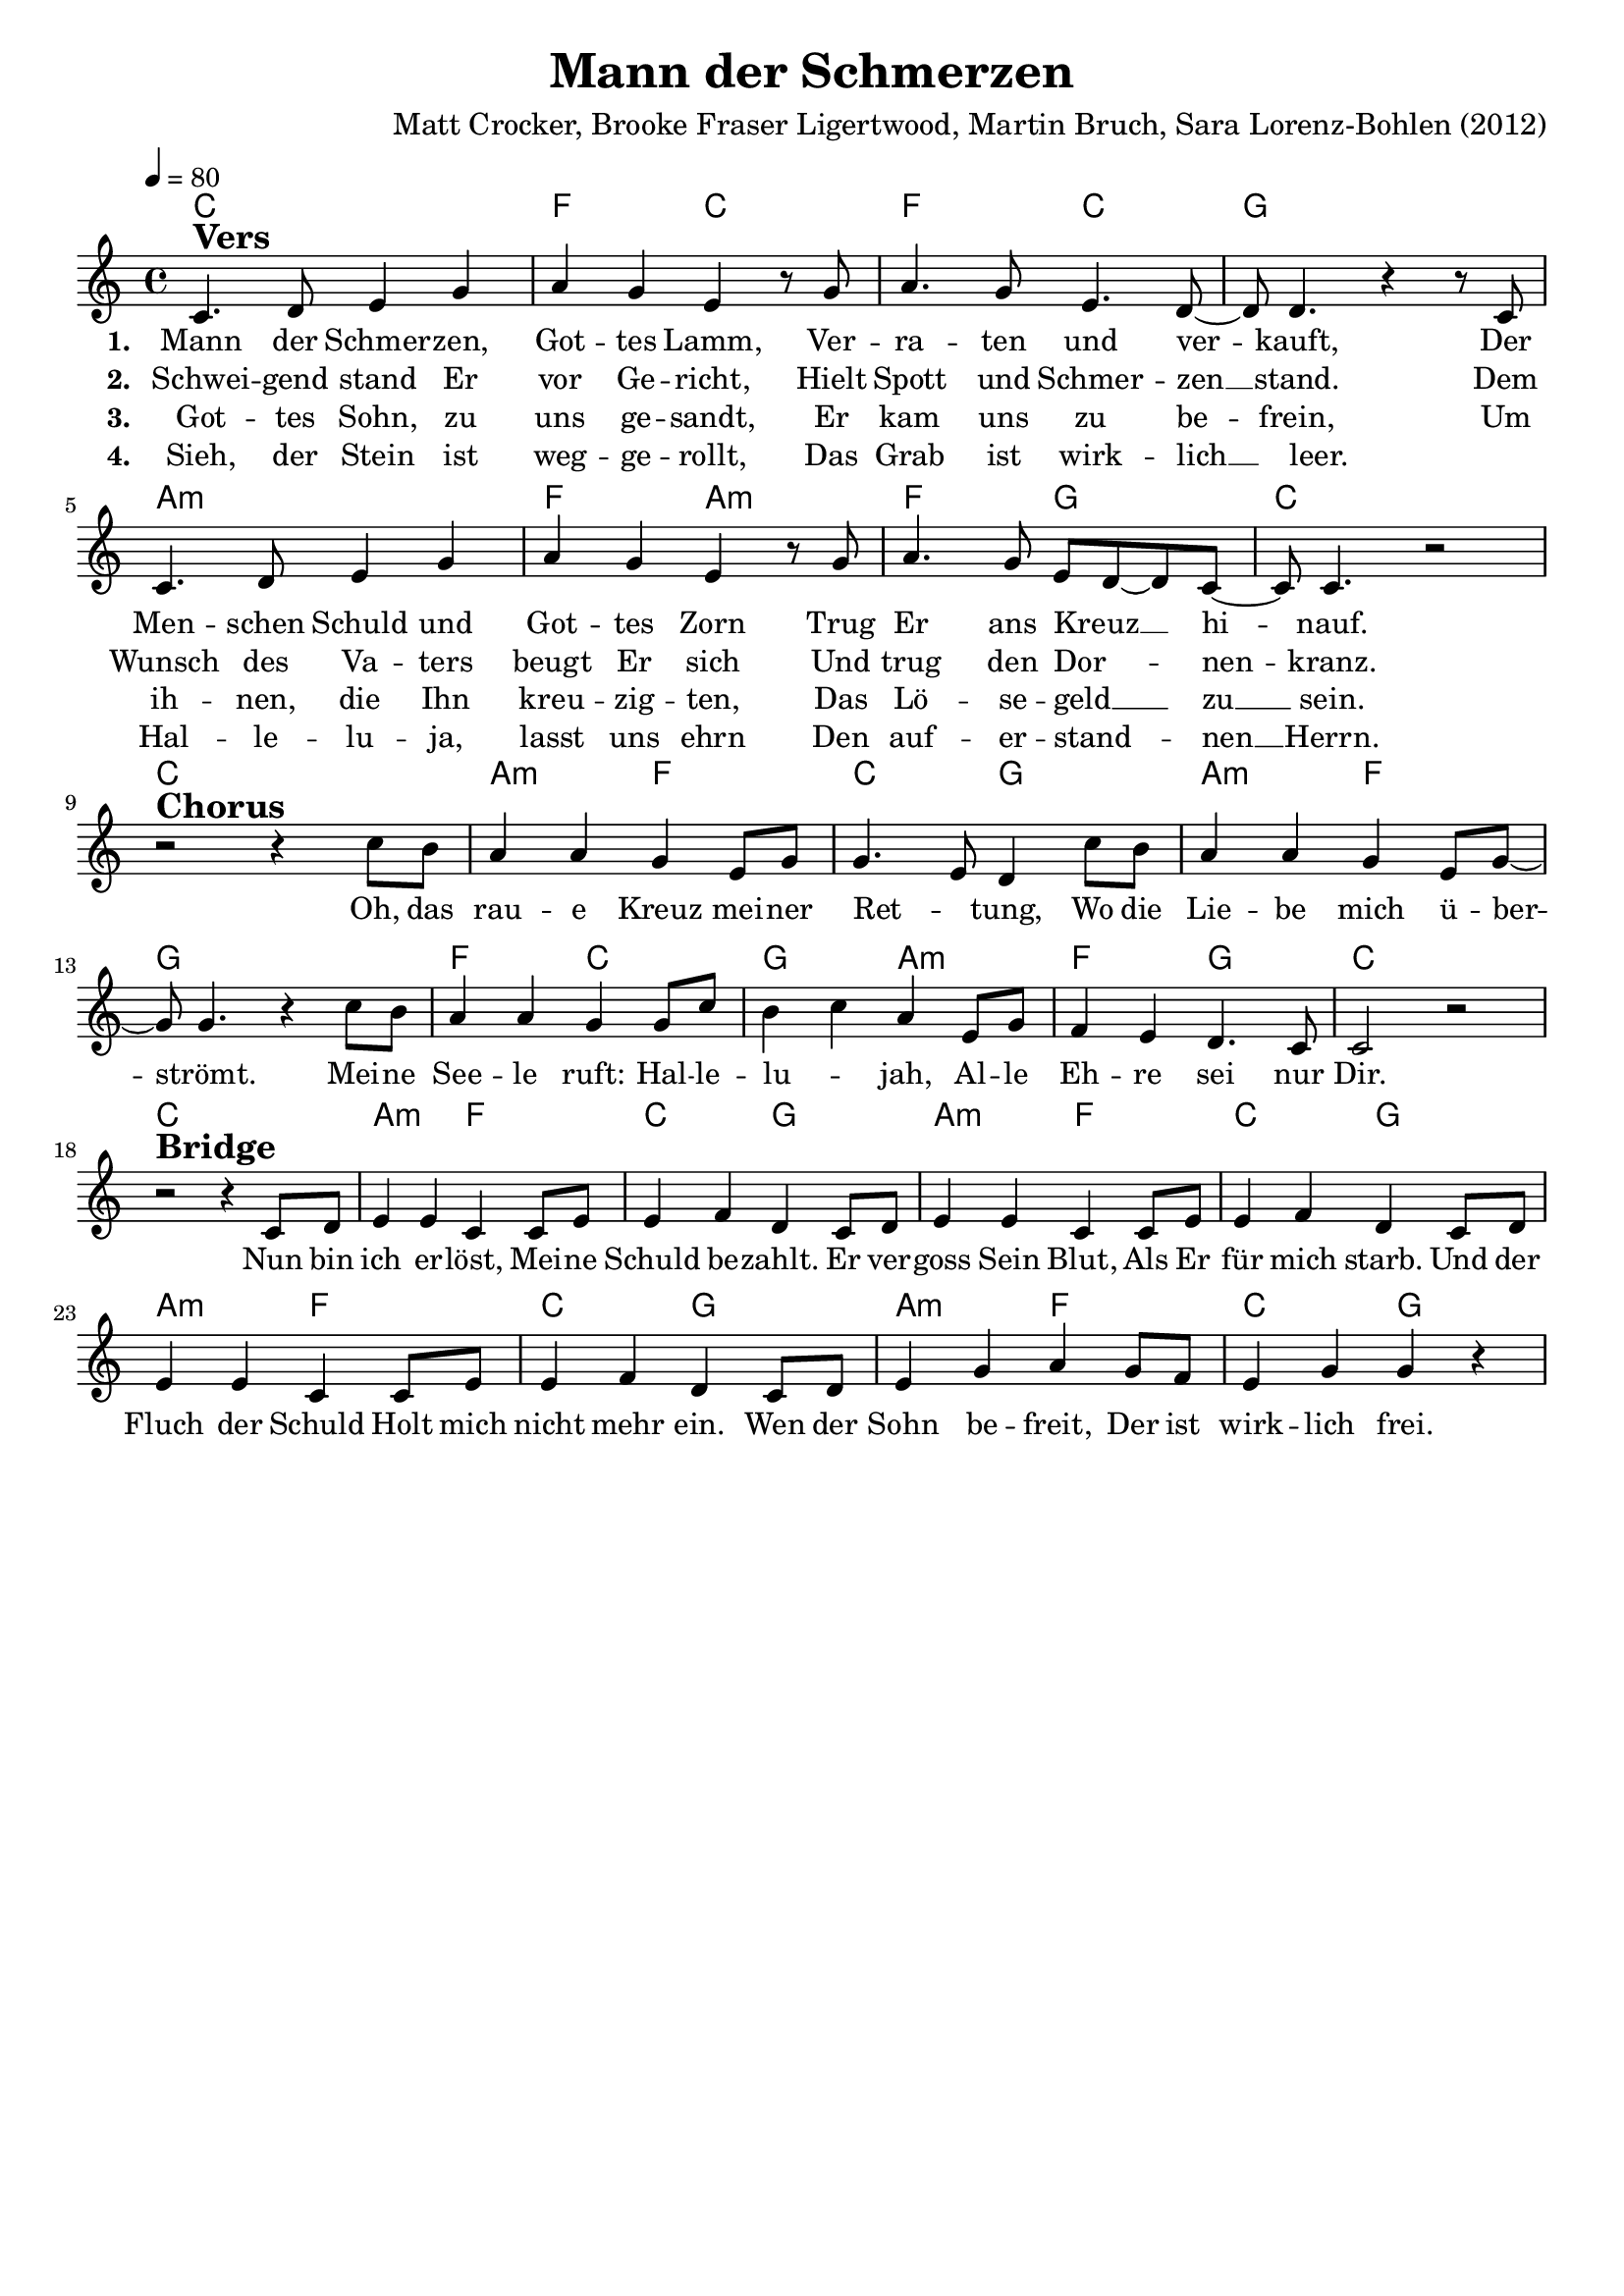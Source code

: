 \version "2.24.1"

\header{
  title = "Mann der Schmerzen"
  composer = "Matt Crocker, Brooke Fraser Ligertwood, Martin Bruch, Sara Lorenz-Bohlen (2012)"
  tagline = " "
}

global = {
  \key c \major
  \time 4/4
  \dynamicUp
  \set melismaBusyProperties = #'()
  \tempo 4 = 80
  \set Score.rehearsalMarkFormatter = #format-mark-box-numbers
}
\layout {indent = 0.0}

chordOne = \chordmode {
  \set noChordSymbol = " "
  c1 f2 c
  f c g1
  a:m f2 a:m
  f g c1
  c1 a2:m f c g
  a:m f g1
  f2 c g a:m
  f g c1
  c1
  a2:m f c g
  a:m f c g
  a:m f c g
  a:m f c g
}

musicOne = \relative c' {
c4. ^\markup{\bold \huge Vers} d8 e4 g4 |
a g e r8 g |
a4. g8 e4. d8 ~ |
8 4. r4 r8 c8 |
4. d8 e4 g4 |
a g e r8 g |
a4. g8 e d8 ~ 8 c ~ |
8 4. r2 | \break
r2 ^\markup{\bold \huge Chorus} r4 c'8 b |
a4 4 g e8 g |
4. e8 d4 c'8 b |
a4 4 g e8 g ~ |
8 4. r4 c8 b |
a4 4 g g8 c |
b4 c a e8 g |
f4 e d4. c8 |
2 r2 | \break
r2 ^\markup{\bold \huge Bridge} r4 c8 d |
e4 4 c c8 e |
4 f d c8 d |
e4 4 c c8 e |
4 f d c8 d |
e4 4 c c8 e |
4 f d c8 d |
e4 g a g8 f |
e4 g g r |
}

choruslyric = \lyricmode {
Oh, das rau -- e Kreuz mei -- ner Ret -- _ tung,
Wo die Lie -- be mich ü -- ber -- _ strömt.
Mei -- ne See -- le ruft: Hal -- le -- lu -- _ jah,
Al -- le Eh -- re sei nur Dir.
}
bridgelyric = \lyricmode {
Nun bin ich er -- löst,
Mei -- ne Schuld be -- zahlt.
Er ver -- goss Sein Blut,
Als Er für mich starb.
Und der Fluch der Schuld
Holt mich nicht mehr ein.
Wen der Sohn be -- freit,
Der ist wirk -- lich frei.
}
verseOne = \lyricmode { \set stanza = #"1. "
Mann der Schmer -- zen, Got -- tes Lamm,
Ver -- ra -- ten und ver -- _ kauft,
Der Men -- schen Schuld und Got -- tes Zorn
Trug Er ans Kreuz __ _ _ hi -- _ nauf.
\choruslyric
\bridgelyric
}
verseTwo = \lyricmode { \set stanza = #"2. "
Schwei -- gend stand Er vor Ge -- richt,
Hielt Spott und Schmer -- zen __ _ stand.
Dem Wunsch des Va -- ters beugt Er sich
Und trug den Dor -- _ _ nen -- _ kranz.
}
verseThree = \lyricmode { \set stanza = #"3. "
Got -- tes Sohn, zu uns ge -- sandt,
Er kam uns zu be -- _ frein,
Um ih -- nen, die Ihn kreu -- zig -- ten,
Das Lö -- se -- geld __ _ _ zu __ _ sein.
}
verseFour = \lyricmode { \set stanza = #"4. "
Sieh, der Stein ist weg -- ge -- rollt,
Das Grab ist wirk -- lich __ _ leer.
_ Hal -- le -- lu -- ja, lasst uns ehrn
Den auf -- er -- stand -- _ _ nen __ _ Herrn.
}
pianoUp = \relative c' {
}

pianoDown = \relative { \clef bass
}


chorusText = \lyricmode {
Oh, das raue Kreuz meiner Rettung,
Wo die Liebe mich überströmt.
Meine Seele ruft: Hallelujah,
Alle Ehre sei nur Dir.
}
verseOneText = \lyricmode {
Mann der Schmerzen, Gottes Lamm,
Verraten und verkauft,
Der Menschen Schuld und Gottes Zorn
Trug Er ans Kreuz hinauf.
}
verseTwoText = \lyricmode {
Schweigend stand Er vor Gericht,
Hielt Spott und Schmerzen stand.
Dem Wunsch des Vaters beugt Er sich
Und trug den Dornenkranz.
}
verseThreeText = \lyricmode {
Gottes Sohn, zu uns gesandt,
Er kam uns zu befrein,
Um ihnen, die Ihn kreuzigten,
Das Lösegeld zu sein.
}
verseFourText = \lyricmode {
Sieh, der Stein ist weggerollt,
Das Grab ist wirklich leer.
Halleluja, lasst uns ehrn
Den auferstandnen Herrn.
}
bridgeText = \lyricmode {
Nun bin ich erlöst,
Meine Schuld bezahlt.
Er vergoss Sein Blut,
Als Er für mich starb.
Und der Fluch der Schuld
Holt mich nicht mehr ein.
Wen der Sohn befreit,
Der ist wirklich frei.
}

originalText = \lyricmode {
Man of sorrows
}



\score {
  <<
    \new ChordNames {\set chordChanges = ##t \chordOne}
    \new Voice = "one" { \global \musicOne }
    \new Lyrics \lyricsto one \verseOne
    \new Lyrics \lyricsto one \verseTwo
    \new Lyrics \lyricsto one \verseThree
    \new Lyrics \lyricsto one \verseFour
    %\new PianoStaff <<
    %  \new Staff = "up" { \global \pianoUp }
    %  \new Staff = "down" { \global \pianoDown }
    %>>
  >>
  \layout {
    #(layout-set-staff-size 18)
  }
  \midi{}
}


